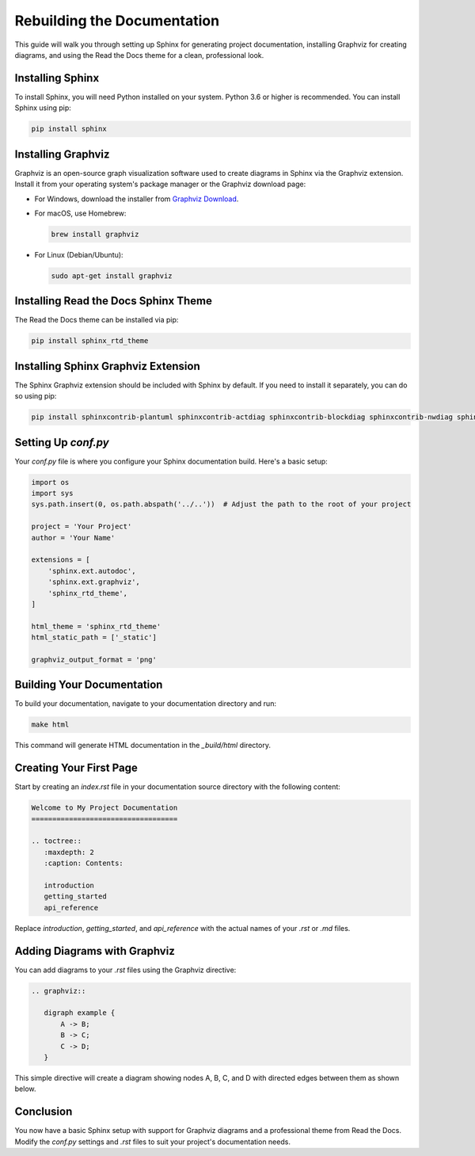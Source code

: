 Rebuilding the Documentation
============================

This guide will walk you through setting up Sphinx for generating project documentation, installing Graphviz for creating diagrams, and using the Read the Docs theme for a clean, professional look.

Installing Sphinx
-----------------

To install Sphinx, you will need Python installed on your system. Python 3.6 or higher is recommended. You can install Sphinx using pip:

.. code-block:: bash

    pip install sphinx

Installing Graphviz
-------------------

Graphviz is an open-source graph visualization software used to create diagrams in Sphinx via the Graphviz extension. Install it from your operating system's package manager or the Graphviz download page:

- For Windows, download the installer from `Graphviz Download <https://graphviz.org/download/>`_.
- For macOS, use Homebrew:

  .. code-block:: bash

      brew install graphviz

- For Linux (Debian/Ubuntu):

  .. code-block:: bash

      sudo apt-get install graphviz

Installing Read the Docs Sphinx Theme
-------------------------------------

The Read the Docs theme can be installed via pip:

.. code-block:: bash

    pip install sphinx_rtd_theme

Installing Sphinx Graphviz Extension
------------------------------------

The Sphinx Graphviz extension should be included with Sphinx by default. If you need to install it separately, you can do so using pip:

.. code-block:: bash

    pip install sphinxcontrib-plantuml sphinxcontrib-actdiag sphinxcontrib-blockdiag sphinxcontrib-nwdiag sphinxcontrib-seqdiag

Setting Up `conf.py`
--------------------

Your `conf.py` file is where you configure your Sphinx documentation build. Here's a basic setup:

.. code-block:: python

    import os
    import sys
    sys.path.insert(0, os.path.abspath('../..'))  # Adjust the path to the root of your project

    project = 'Your Project'
    author = 'Your Name'

    extensions = [
        'sphinx.ext.autodoc',
        'sphinx.ext.graphviz',
        'sphinx_rtd_theme',
    ]

    html_theme = 'sphinx_rtd_theme'
    html_static_path = ['_static']

    graphviz_output_format = 'png'

Building Your Documentation
---------------------------

To build your documentation, navigate to your documentation directory and run:

.. code-block:: bash

    make html

This command will generate HTML documentation in the `_build/html` directory.

Creating Your First Page
------------------------

Start by creating an `index.rst` file in your documentation source directory with the following content:

.. code-block:: rst

    Welcome to My Project Documentation
    ===================================

    .. toctree::
       :maxdepth: 2
       :caption: Contents:

       introduction
       getting_started
       api_reference

Replace `introduction`, `getting_started`, and `api_reference` with the actual names of your `.rst` or `.md` files.

Adding Diagrams with Graphviz
-----------------------------

You can add diagrams to your `.rst` files using the Graphviz directive:

.. code-block:: rst

    .. graphviz::

       digraph example {
           A -> B;
           B -> C;
           C -> D;
       }

This simple directive will create a diagram showing nodes A, B, C, and D with directed edges between them as shown below.

.. graphviz::

       digraph example {
           A -> B;
           B -> C;
           C -> D;
       }

Conclusion
----------

You now have a basic Sphinx setup with support for Graphviz diagrams and a professional theme from Read the Docs. Modify the `conf.py` settings and `.rst` files to suit your project's documentation needs.
